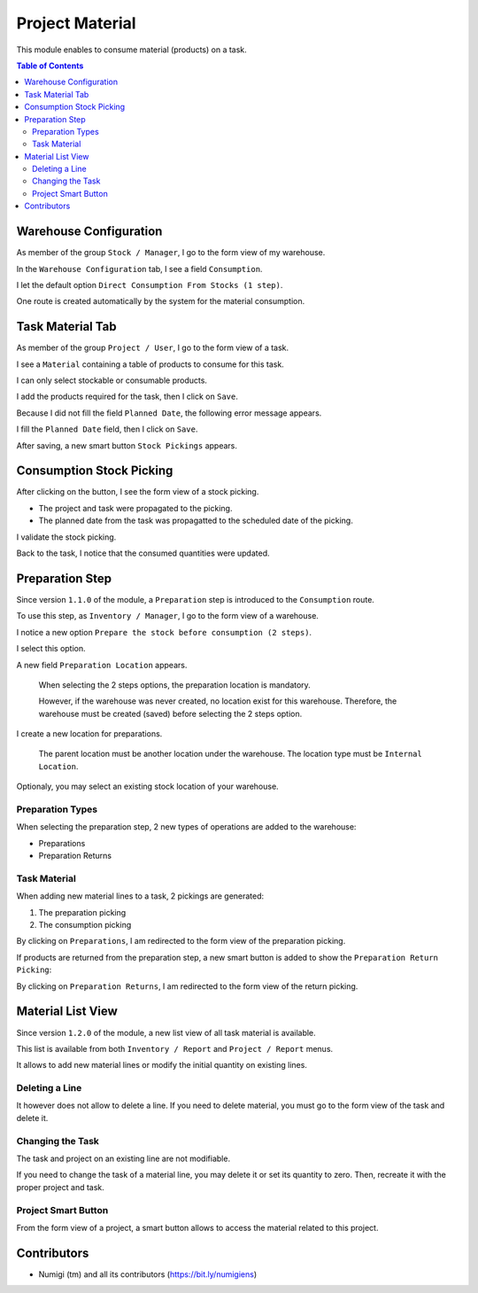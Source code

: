 Project Material
================
This module enables to consume material (products) on a task.

.. contents:: Table of Contents

Warehouse Configuration
-----------------------
As member of the group ``Stock / Manager``, I go to the form view of my warehouse.

In the ``Warehouse Configuration`` tab, I see a field ``Consumption``.

.. image:: static/description/warehouse_form.png

I let the default option ``Direct Consumption From Stocks (1 step)``.

One route is created automatically by the system for the material consumption.

.. image:: static/description/consumption_route.png

Task Material Tab
-----------------
As member of the group ``Project / User``, I go to the form view of a task.

I see a ``Material`` containing a table of products to consume for this task.

.. image:: static/description/task_material_tab.png

I can only select stockable or consumable products.

I add the products required for the task, then I click on ``Save``.

.. image:: static/description/task_material_tab_with_products.png

Because I did not fill the field ``Planned Date``, the following error message appears.

.. image:: static/description/task_planned_date_error_message.png

I fill the ``Planned Date`` field, then I click on ``Save``.

.. image:: static/description/task_with_planned_date.png

After saving, a new smart button ``Stock Pickings`` appears.

.. image:: static/description/task_stock_picking_smart_button.png

Consumption Stock Picking
-------------------------
After clicking on the button, I see the form view of a stock picking.

.. image:: static/description/stock_picking_form.png

* The project and task were propagated to the picking.
* The planned date from the task was propagatted to the scheduled date of the picking.

I validate the stock picking.

.. image:: static/description/stock_picking_form_done.png

Back to the task, I notice that the consumed quantities were updated.

.. image:: static/description/task_with_consumed_qty.png

Preparation Step
----------------
Since version ``1.1.0`` of the module, a ``Preparation`` step is introduced to the ``Consumption`` route.

To use this step, as ``Inventory / Manager``, I go to the form view of a warehouse.

I notice a new option ``Prepare the stock before consumption (2 steps)``.

.. image:: static/description/warehouse_form_2_steps.png

I select this option.

A new field ``Preparation Location`` appears.

..

    When selecting the 2 steps options, the preparation location is mandatory.

    However, if the warehouse was never created, no location exist for this warehouse.
    Therefore, the warehouse must be created (saved) before selecting the 2 steps option.

.. image:: static/description/warehouse_form_preparation_location.png

I create a new location for preparations.

.. image:: static/description/preparation_location_form.png

..

    The parent location must be another location under the warehouse.
    The location type must be ``Internal Location``.

Optionaly, you may select an existing stock location of your warehouse.

Preparation Types
~~~~~~~~~~~~~~~~~
When selecting the preparation step, 2 new types of operations are added to the warehouse:

* Preparations
* Preparation Returns

.. image:: static/description/preparation_picking_types.png

Task Material
~~~~~~~~~~~~~
When adding new material lines to a task, 2 pickings are generated:

(1) The preparation picking
(2) The consumption picking

.. image:: static/description/task_2_step_picking_smart_buttons.png

By clicking on ``Preparations``, I am redirected to the form view of the preparation picking.

.. image:: static/description/preparation_picking_form.png

If products are returned from the preparation step, a new smart button is added to show the ``Preparation Return Picking``:

.. image:: static/description/task_return_picking_smart_button.png

By clicking on ``Preparation Returns``, I am redirected to the form view of the return picking.

.. image:: static/description/preparation_return_picking_form.png

Material List View
------------------
Since version ``1.2.0`` of the module, a new list view of all task material is available.

.. image:: static/description/global_material_list_view.png

This list is available from both ``Inventory / Report`` and ``Project / Report`` menus.

It allows to add new material lines or modify the initial quantity on existing lines.

Deleting a Line
~~~~~~~~~~~~~~~
It however does not allow to delete a line.
If you need to delete material, you must go to the form view of the task and delete it.

Changing the Task
~~~~~~~~~~~~~~~~~
The task and project on an existing line are not modifiable.

If you need to change the task of a material line, you may delete it or set its quantity to zero.
Then, recreate it with the proper project and task.

Project Smart Button
~~~~~~~~~~~~~~~~~~~~
From the form view of a project, a smart button allows to access the material related to this project.

.. image:: static/description/project_material_smart_button.png

.. image:: static/description/project_material_list.png

Contributors
------------
* Numigi (tm) and all its contributors (https://bit.ly/numigiens)
